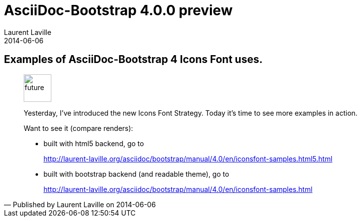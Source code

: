:doctitle:    AsciiDoc-Bootstrap 4.0.0 preview
:description: Part 2
:iconsfont:   glyphicon
:imagesdir:   ./images
:author:      Laurent Laville
:revdate:     2014-06-06
:pubdate:     Fri, 06 Jun 2014 10:11:24 +0200
:summary:     Examples of AsciiDoc-Bootstrap 4 Icons Font uses.
:jumbotron:
:jumbotron-fullwidth:

== {summary}

[quote,Published by {author} on {revdate}]
____
image:icons/glyphicon/glyphicons_054_clock.png[alt="future",icon="time",size="4x",width=56]

Yesterday, I've introduced the new Icons Font Strategy.
Today it's time to see more examples in action.

Want to see it (compare renders):

* built with html5 backend, go to
+
http://laurent-laville.org/asciidoc/bootstrap/manual/4.0/en/iconsfont-samples.html5.html

* built with bootstrap backend (and readable theme), go to
+
http://laurent-laville.org/asciidoc/bootstrap/manual/4.0/en/iconsfont-samples.html
____
